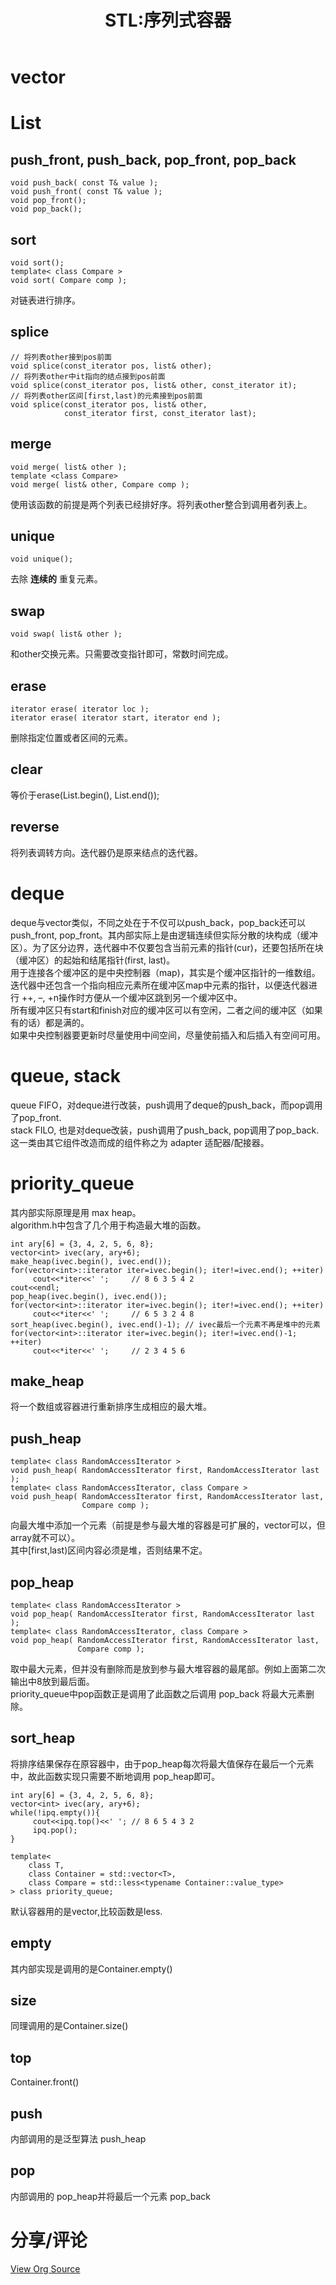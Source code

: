 #+OPTIONS: ^:{} _:{} num:t toc:t \n:t
#+include "../../layout/template-toc.org"
#+title:STL:序列式容器

* vector
* List
** push_front, push_back, pop_front, pop_back
#+begin_src c++
void push_back( const T& value );
void push_front( const T& value );
void pop_front();
void pop_back();
#+end_src  
** sort
#+begin_src c++
void sort();
template< class Compare > 
void sort( Compare comp );
#+end_src
  对链表进行排序。
** splice
#+begin_src c++
// 将列表other接到pos前面
void splice(const_iterator pos, list& other);
// 将列表other中it指向的结点接到pos前面
void splice(const_iterator pos, list& other, const_iterator it);
// 将列表other区间[first,last)的元素接到pos前面
void splice(const_iterator pos, list& other, 
            const_iterator first, const_iterator last);
#+end_src
** merge

#+begin_src c++
void merge( list& other );
template <class Compare> 
void merge( list& other, Compare comp );
#+end_src
  使用该函数的前提是两个列表已经排好序。将列表other整合到调用者列表上。
** unique
#+begin_src c++
void unique();  
#+end_src
  去除 *连续的* 重复元素。
** swap
#+begin_src c++
void swap( list& other );
#+end_src
  和other交换元素。只需要改变指针即可，常数时间完成。
** erase
#+begin_src c++
iterator erase( iterator loc );
iterator erase( iterator start, iterator end );
#+end_src
  删除指定位置或者区间的元素。
** clear
   等价于erase(List.begin(), List.end());
** reverse
   将列表调转方向。迭代器仍是原来结点的迭代器。
* deque
  deque与vector类似，不同之处在于不仅可以push_back，pop_back还可以push_front, pop_front。其内部实际上是由逻辑连续但实际分散的块构成（缓冲区）。为了区分边界，迭代器中不仅要包含当前元素的指针(cur)，还要包括所在块（缓冲区）的起始和结尾指针(first, last)。
  用于连接各个缓冲区的是中央控制器（map)，其实是个缓冲区指针的一维数组。迭代器中还包含一个指向相应元素所在缓冲区map中元素的指针，以便迭代器进行 ++, --, +n操作时方便从一个缓冲区跳到另一个缓冲区中。
  所有缓冲区只有start和finish对应的缓冲区可以有空闲，二者之间的缓冲区（如果有的话）都是满的。
  如果中央控制器要更新时尽量使用中间空间，尽量使前插入和后插入有空间可用。
* queue, stack
  queue FIFO，对deque进行改装，push调用了deque的push_back，而pop调用了pop_front.
  stack FILO, 也是对deque改装，push调用了push_back, pop调用了pop_back.
  这一类由其它组件改造而成的组件称之为 adapter 适配器/配接器。
* priority_queue
  其内部实际原理是用 max heap。
  algorithm.h中包含了几个用于构造最大堆的函数。
#+begin_src c++
     int ary[6] = {3, 4, 2, 5, 6, 8};
     vector<int> ivec(ary, ary+6);
     make_heap(ivec.begin(), ivec.end());
     for(vector<int>::iterator iter=ivec.begin(); iter!=ivec.end(); ++iter)
          cout<<*iter<<' ';     // 8 6 3 5 4 2 
     cout<<endl;
     pop_heap(ivec.begin(), ivec.end());
     for(vector<int>::iterator iter=ivec.begin(); iter!=ivec.end(); ++iter)
          cout<<*iter<<' ';     // 6 5 3 2 4 8
     sort_heap(ivec.begin(), ivec.end()-1); // ivec最后一个元素不再是堆中的元素
     for(vector<int>::iterator iter=ivec.begin(); iter!=ivec.end()-1; ++iter)
          cout<<*iter<<' ';     // 2 3 4 5 6
#+end_src
** make_heap
   将一个数组或容器进行重新排序生成相应的最大堆。
** push_heap
#+begin_src c++
template< class RandomAccessIterator >
void push_heap( RandomAccessIterator first, RandomAccessIterator last );
template< class RandomAccessIterator, class Compare >
void push_heap( RandomAccessIterator first, RandomAccessIterator last,
                Compare comp );
#+end_src
   向最大堆中添加一个元素（前提是参与最大堆的容器是可扩展的，vector可以，但array就不可以）。
   其中[first,last)区间内容必须是堆，否则结果不定。
** pop_heap
#+begin_src c++
template< class RandomAccessIterator >
void pop_heap( RandomAccessIterator first, RandomAccessIterator last );
template< class RandomAccessIterator, class Compare >
void pop_heap( RandomAccessIterator first, RandomAccessIterator last,
               Compare comp );
#+end_src
   取中最大元素，但并没有删除而是放到参与最大堆容器的最尾部。例如上面第二次输出中8放到最后面。
   priority_queue中pop函数正是调用了此函数之后调用 pop_back 将最大元素删除。
** sort_heap
   将排序结果保存在原容器中，由于pop_heap每次将最大值保存在最后一个元素中，故此函数实现只需要不断地调用 pop_heap即可。
#+begin_src c++
     int ary[6] = {3, 4, 2, 5, 6, 8};
     vector<int> ivec(ary, ary+6);
     while(!ipq.empty()){
          cout<<ipq.top()<<' '; // 8 6 5 4 3 2
          ipq.pop();
     }
#+end_src

#+begin_src c++
template<
    class T,
    class Container = std::vector<T>,
    class Compare = std::less<typename Container::value_type>
> class priority_queue;
#+end_src
   默认容器用的是vector,比较函数是less.
** empty
   其内部实现是调用的是Container.empty()
** size
   同理调用的是Container.size()
** top
   Container.front()
** push
   内部调用的是泛型算法 push_heap
** pop
   内部调用的 pop_heap并将最后一个元素 pop_back
* 分享/评论
#+html:<a class="btn btn-primary" href="https://raw.github.com/visayafan/visayafan.github.com/master/Coding/Cpp/STL:SequenceContainer.org">View Org Source</a>

